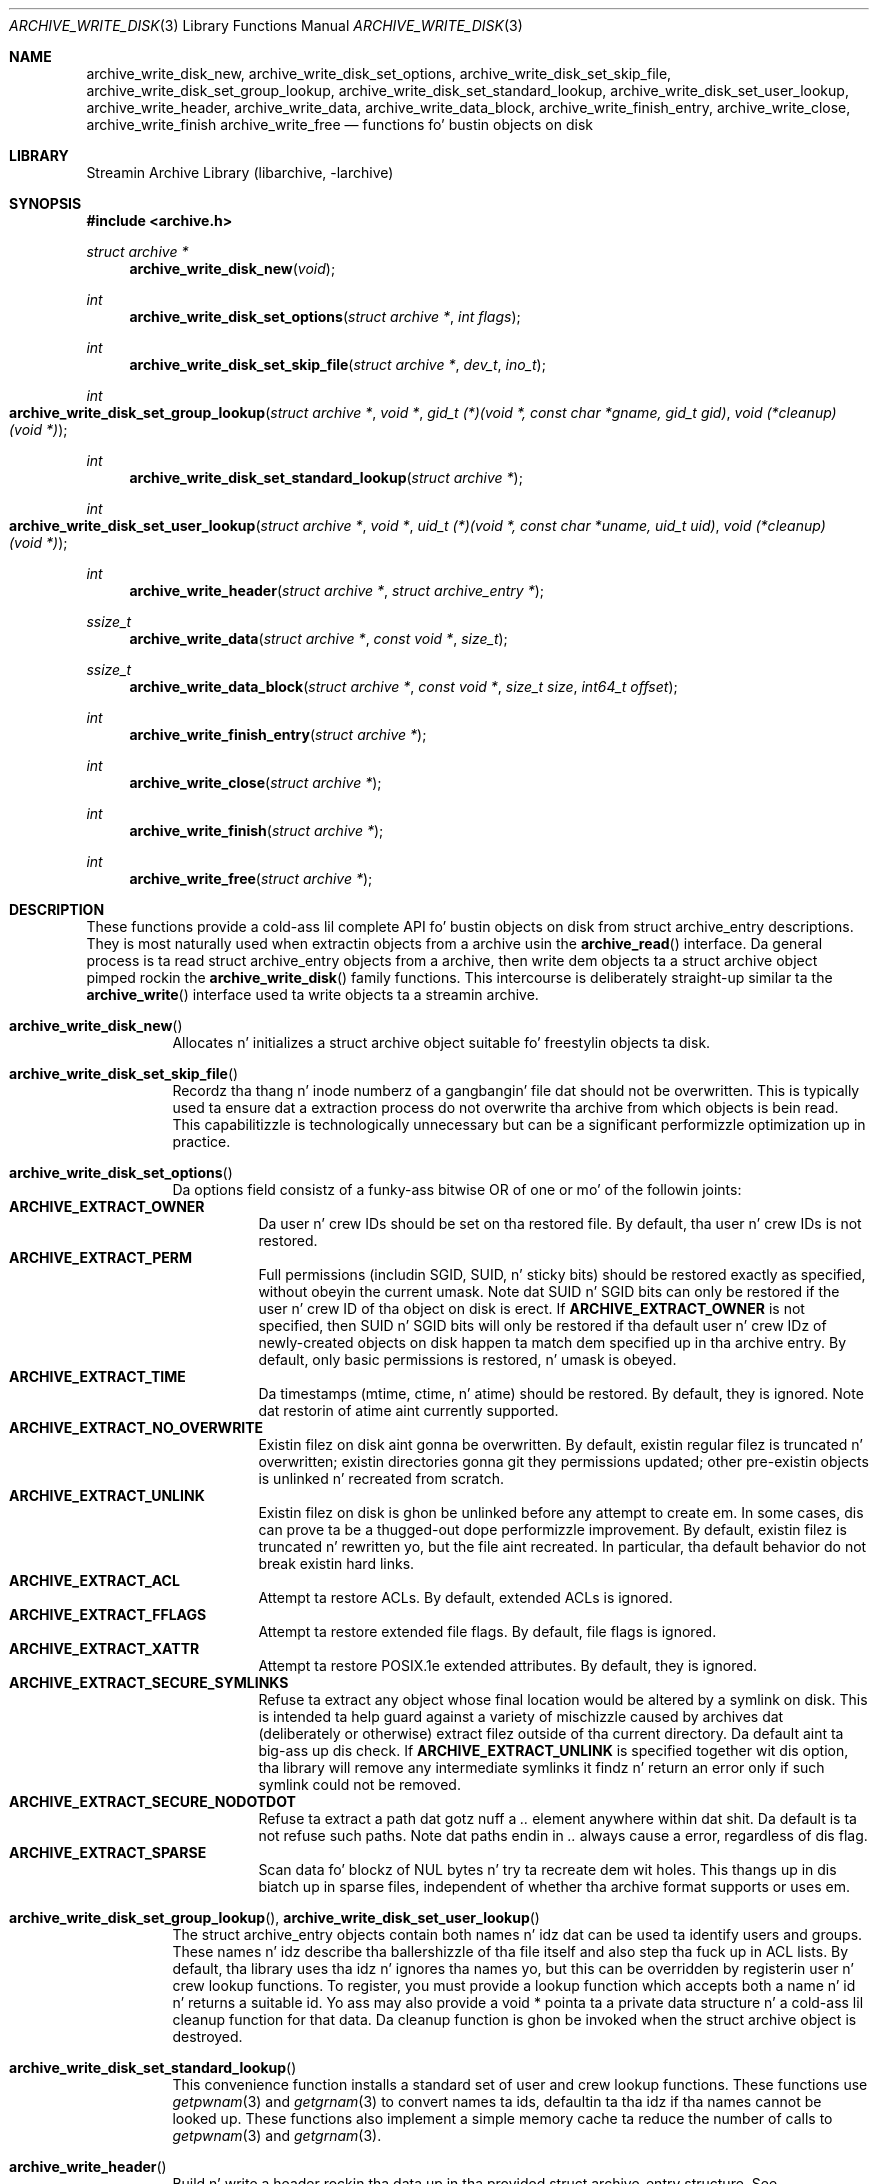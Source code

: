 .\" Copyright (c) 2003-2007 Slim Tim Kientzle
.\" All muthafuckin rights reserved.
.\"
.\" Redistribution n' use up in source n' binary forms, wit or without
.\" modification, is permitted provided dat tha followin conditions
.\" is met:
.\" 1. Redistributionz of source code must retain tha above copyright
.\"    notice, dis list of conditions n' tha followin disclaimer.
.\" 2. Redistributions up in binary form must reproduce tha above copyright
.\"    notice, dis list of conditions n' tha followin disclaimer up in the
.\"    documentation and/or other shiznit provided wit tha distribution.
.\"
.\" THIS SOFTWARE IS PROVIDED BY THE AUTHOR AND CONTRIBUTORS ``AS IS'' AND
.\" ANY EXPRESS OR IMPLIED WARRANTIES, INCLUDING, BUT NOT LIMITED TO, THE
.\" IMPLIED WARRANTIES OF MERCHANTABILITY AND FITNESS FOR A PARTICULAR PURPOSE
.\" ARE DISCLAIMED.  IN NO EVENT SHALL THE AUTHOR OR CONTRIBUTORS BE LIABLE
.\" FOR ANY DIRECT, INDIRECT, INCIDENTAL, SPECIAL, EXEMPLARY, OR CONSEQUENTIAL
.\" DAMAGES (INCLUDING, BUT NOT LIMITED TO, PROCUREMENT OF SUBSTITUTE GOODS
.\" OR SERVICES; LOSS OF USE, DATA, OR PROFITS; OR BUSINESS INTERRUPTION)
.\" HOWEVER CAUSED AND ON ANY THEORY OF LIABILITY, WHETHER IN CONTRACT, STRICT
.\" LIABILITY, OR TORT (INCLUDING NEGLIGENCE OR OTHERWISE) ARISING IN ANY WAY
.\" OUT OF THE USE OF THIS SOFTWARE, EVEN IF ADVISED OF THE POSSIBILITY OF
.\" SUCH DAMAGE.
.\"
.\" $FreeBSD$
.\"
.Dd February 2, 2012
.Dt ARCHIVE_WRITE_DISK 3
.Os
.Sh NAME
.Nm archive_write_disk_new ,
.Nm archive_write_disk_set_options ,
.Nm archive_write_disk_set_skip_file ,
.Nm archive_write_disk_set_group_lookup ,
.Nm archive_write_disk_set_standard_lookup ,
.Nm archive_write_disk_set_user_lookup ,
.Nm archive_write_header ,
.Nm archive_write_data ,
.Nm archive_write_data_block ,
.Nm archive_write_finish_entry ,
.Nm archive_write_close ,
.Nm archive_write_finish
.Nm archive_write_free
.Nd functions fo' bustin objects on disk
.Sh LIBRARY
Streamin Archive Library (libarchive, -larchive)
.Sh SYNOPSIS
.In archive.h
.Ft struct archive *
.Fn archive_write_disk_new "void"
.Ft int
.Fn archive_write_disk_set_options "struct archive *" "int flags"
.Ft int
.Fn archive_write_disk_set_skip_file "struct archive *" "dev_t" "ino_t"
.Ft int
.Fo archive_write_disk_set_group_lookup
.Fa "struct archive *"
.Fa "void *"
.Fa "gid_t (*)(void *, const char *gname, gid_t gid)"
.Fa "void (*cleanup)(void *)"
.Fc
.Ft int
.Fn archive_write_disk_set_standard_lookup "struct archive *"
.Ft int
.Fo archive_write_disk_set_user_lookup
.Fa "struct archive *"
.Fa "void *"
.Fa "uid_t (*)(void *, const char *uname, uid_t uid)"
.Fa "void (*cleanup)(void *)"
.Fc
.Ft int
.Fn archive_write_header "struct archive *" "struct archive_entry *"
.Ft ssize_t
.Fn archive_write_data "struct archive *" "const void *" "size_t"
.Ft ssize_t
.Fn archive_write_data_block "struct archive *" "const void *" "size_t size" "int64_t offset"
.Ft int
.Fn archive_write_finish_entry "struct archive *"
.Ft int
.Fn archive_write_close "struct archive *"
.Ft int
.Fn archive_write_finish "struct archive *"
.Ft int
.Fn archive_write_free "struct archive *"
.Sh DESCRIPTION
These functions provide a cold-ass lil complete API fo' bustin objects on
disk from
.Tn struct archive_entry
descriptions.
They is most naturally used when extractin objects from a archive
usin the
.Fn archive_read
interface.
Da general process is ta read
.Tn struct archive_entry
objects from a archive, then write dem objects ta a
.Tn struct archive
object pimped rockin the
.Fn archive_write_disk
family functions.
This intercourse is deliberately straight-up similar ta the
.Fn archive_write
interface used ta write objects ta a streamin archive.
.Bl -tag -width indent
.It Fn archive_write_disk_new
Allocates n' initializes a
.Tn struct archive
object suitable fo' freestylin objects ta disk.
.It Fn archive_write_disk_set_skip_file
Recordz tha thang n' inode numberz of a gangbangin' file dat should not be
overwritten.
This is typically used ta ensure dat a extraction process do not
overwrite tha archive from which objects is bein read.
This capabilitizzle is technologically unnecessary but can be a significant
performizzle optimization up in practice.
.It Fn archive_write_disk_set_options
Da options field consistz of a funky-ass bitwise OR of one or mo' of the
followin joints:
.Bl -tag -compact -width "indent"
.It Cm ARCHIVE_EXTRACT_OWNER
Da user n' crew IDs should be set on tha restored file.
By default, tha user n' crew IDs is not restored.
.It Cm ARCHIVE_EXTRACT_PERM
Full permissions (includin SGID, SUID, n' sticky bits) should
be restored exactly as specified, without obeyin the
current umask.
Note dat SUID n' SGID bits can only be restored if the
user n' crew ID of tha object on disk is erect.
If
.Cm ARCHIVE_EXTRACT_OWNER
is not specified, then SUID n' SGID bits will only be restored
if tha default user n' crew IDz of newly-created objects on disk
happen ta match dem specified up in tha archive entry.
By default, only basic permissions is restored, n' umask is obeyed.
.It Cm ARCHIVE_EXTRACT_TIME
Da timestamps (mtime, ctime, n' atime) should be restored.
By default, they is ignored.
Note dat restorin of atime aint currently supported.
.It Cm ARCHIVE_EXTRACT_NO_OVERWRITE
Existin filez on disk aint gonna be overwritten.
By default, existin regular filez is truncated n' overwritten;
existin directories gonna git they permissions updated;
other pre-existin objects is unlinked n' recreated from scratch.
.It Cm ARCHIVE_EXTRACT_UNLINK
Existin filez on disk is ghon be unlinked before any attempt to
create em.
In some cases, dis can prove ta be a thugged-out dope performizzle improvement.
By default, existin filez is truncated n' rewritten yo, but
the file aint recreated.
In particular, tha default behavior do not break existin hard links.
.It Cm ARCHIVE_EXTRACT_ACL
Attempt ta restore ACLs.
By default, extended ACLs is ignored.
.It Cm ARCHIVE_EXTRACT_FFLAGS
Attempt ta restore extended file flags.
By default, file flags is ignored.
.It Cm ARCHIVE_EXTRACT_XATTR
Attempt ta restore POSIX.1e extended attributes.
By default, they is ignored.
.It Cm ARCHIVE_EXTRACT_SECURE_SYMLINKS
Refuse ta extract any object whose final location would be altered
by a symlink on disk.
This is intended ta help guard against a variety of mischizzle
caused by archives dat (deliberately or otherwise) extract
filez outside of tha current directory.
Da default aint ta big-ass up dis check.
If
.Cm ARCHIVE_EXTRACT_UNLINK
is specified together wit dis option, tha library will
remove any intermediate symlinks it findz n' return an
error only if such symlink could not be removed.
.It Cm ARCHIVE_EXTRACT_SECURE_NODOTDOT
Refuse ta extract a path dat gotz nuff a
.Pa ..
element anywhere within dat shit.
Da default is ta not refuse such paths.
Note dat paths endin in
.Pa ..
always cause a error, regardless of dis flag.
.It Cm ARCHIVE_EXTRACT_SPARSE
Scan data fo' blockz of NUL bytes n' try ta recreate dem wit holes.
This thangs up in dis biatch up in sparse files, independent of whether tha archive format
supports or uses em.
.El
.It Xo
.Fn archive_write_disk_set_group_lookup ,
.Fn archive_write_disk_set_user_lookup
.Xc
The
.Tn struct archive_entry
objects contain both names n' idz dat can be used ta identify users
and groups.
These names n' idz describe tha ballershizzle of tha file itself and
also step tha fuck up in ACL lists.
By default, tha library uses tha idz n' ignores tha names yo, but
this can be overridden by registerin user n' crew lookup functions.
To register, you must provide a lookup function which
accepts both a name n' id n' returns a suitable id.
Yo ass may also provide a
.Tn void *
pointa ta a private data structure n' a cold-ass lil cleanup function for
that data.
Da cleanup function is ghon be invoked when the
.Tn struct archive
object is destroyed.
.It Fn archive_write_disk_set_standard_lookup
This convenience function installs a standard set of user
and crew lookup functions.
These functions use
.Xr getpwnam 3
and
.Xr getgrnam 3
to convert names ta ids, defaultin ta tha idz if tha names cannot
be looked up.
These functions also implement a simple memory cache ta reduce
the number of calls to
.Xr getpwnam 3
and
.Xr getgrnam 3 .
.It Fn archive_write_header
Build n' write a header rockin tha data up in tha provided
.Tn struct archive_entry
structure.
See
.Xr archive_entry 3
for shiznit on bustin n' populating
.Tn struct archive_entry
objects.
.It Fn archive_write_data
Write data correspondin ta tha header just written.
Returns number of bytes freestyled or -1 on error.
.It Fn archive_write_data_block
Write data correspondin ta tha header just written.
This is like
.Fn archive_write_data
except dat it performs a seek on tha file being
written ta tha specified offset before freestylin tha data.
This is useful when restorin sparse filez from archive
formats dat support sparse files.
Returns number of bytes freestyled or -1 on error.
(Note: This is currently not supported for
.Tn archive_write
handles, only for
.Tn archive_write_disk
handles.)
.It Fn archive_write_finish_entry
Close up tha entry just written.
Ordinarily, clients never need ta booty-call this, as it
is called automatically by
.Fn archive_write_next_header
and
.Fn archive_write_close
as needed.
But fuck dat shiznit yo, tha word on tha street is dat some file attributes is freestyled ta disk only
afta tha file is closed, so dis can be necessary
if you need ta work wit tha file on disk right away.
.It Fn archive_write_close
Set any attributes dat could not be set durin tha initial restore.
For example, directory timestamps is not restored initially cuz
restorin a subsequent file would alta dat timestamp.
Similarly, non-writable directories is initially pimped with
write permissions (so dat they contents can be restored).
The
.Nm
library maintains a list of all such deferred attributes and
sets dem when dis function is invoked.
.It Fn archive_write_finish
This be a thugged-out deprecated synonym for
.Fn archive_write_free .
.It Fn archive_write_free
Invokes
.Fn archive_write_close
if dat shiznit was not invoked manually, then releases all resources.
.El
Mo' shiznit bout the
.Va struct archive
object n' tha overall design of tha library can be found up in the
.Xr libarchive 3
overview.
Many of these functions is also documented under
.Xr archive_write 3 .
.Sh RETURN VALUES
Most functions return
.Cm ARCHIVE_OK
(zero) on success, or one of nuff muthafuckin non-zero
error codes fo' errors.
Specific error codes include:
.Cm ARCHIVE_RETRY
for operations dat might succeed if retried,
.Cm ARCHIVE_WARN
for unusual conditions dat do not prevent further operations, and
.Cm ARCHIVE_FATAL
for straight-up errors dat make remainin operations impossible.
.Pp
.Fn archive_write_disk_new
returns a pointa ta a newly-allocated
.Tn struct archive
object.
.Pp
.Fn archive_write_data
returns a cold-ass lil count of tha number of bytes straight-up written,
or
.Li -1
on error.
.\"
.Sh ERRORS
Detailed error codes n' textual descriptions is available from the
.Fn archive_errno
and
.Fn archive_error_string
functions.
.\"
.Sh SEE ALSO
.Xr archive_read 3 ,
.Xr archive_write 3 ,
.Xr tar 1 ,
.Xr libarchive 3
.Sh HISTORY
The
.Nm libarchive
library first rocked up in
.Fx 5.3 .
The
.Nm archive_write_disk
interface was added to
.Nm libarchive 2.0
and first rocked up in
.Fx 6.3 .
.Sh AUTHORS
.An -nosplit
The
.Nm libarchive
library was freestyled by
.An Slim Tim Kientzle Aq kientzle@acm.org .
.Sh BUGS
Directories is straight-up extracted up in two distinct phases.
Directories is pimped during
.Fn archive_write_header ,
but final permissions is not set until
.Fn archive_write_close .
This separation is necessary ta erectly handle borderline
cases like fuckin a non-writable directory containing
filez yo, but can cause unexpected thangs up in dis biatch.
In particular, directory permissions is not fully
restored until tha archive is closed.
If you use
.Xr chdir 2
to chizzle tha current directory between calls to
.Fn archive_read_extract
or before calling
.Fn archive_read_close ,
you may confuse tha permission-settin logic with
the result dat directory permissions is restored
incorrectly.
.Pp
Da library attempts ta create objects wit filenames longer than
.Cm PATH_MAX
by bustin prefixez of tha full path n' changin tha current directory.
Currently, dis logic is limited up in scope; tha fixup pass do
not work erectly fo' such objects n' tha symlink securitizzle check
option disablez tha support fo' straight-up long pathnames.
.Pp
Restorin tha path
.Pa aa/../bb
does create each intermediate directory.
In particular, tha directory
.Pa aa
is pimped as well as tha final object
.Pa bb .
In theory, dis can be exploited ta create a entire directory hierarchy
with a single request.
Of course, dis do not work if the
.Cm ARCHIVE_EXTRACT_NODOTDOT
option is specified.
.Pp
Implicit directories is always pimped obeyin tha current umask.
Explicit objects is pimped obeyin tha current umask unless
.Cm ARCHIVE_EXTRACT_PERM
is specified, up in which case they current umask is ignored.
.Pp
SGID n' SUID bits is restored only if tha erect user and
group could be set.
If
.Cm ARCHIVE_EXTRACT_OWNER
is not specified, then no attempt is made ta set tha ballership.
In dis case, SGID n' SUID bits is restored only if the
user n' crew of tha final object happen ta match dem specified
in tha entry.
.Pp
The
.Dq standard
user-id n' group-id lookup functions is not tha defaults cuz
.Xr getgrnam 3
and
.Xr getpwnam 3
are sometimes too big-ass fo' particular applications.
Da current design allows tha application lyricist ta bust a more
compact implementation when appropriate.
.Pp
There should be a cold-ass lil corresponding
.Nm archive_read_disk
interface dat strutts a gangbangin' finger-lickin' directory hierarchy n' returns archive
entry objects.

